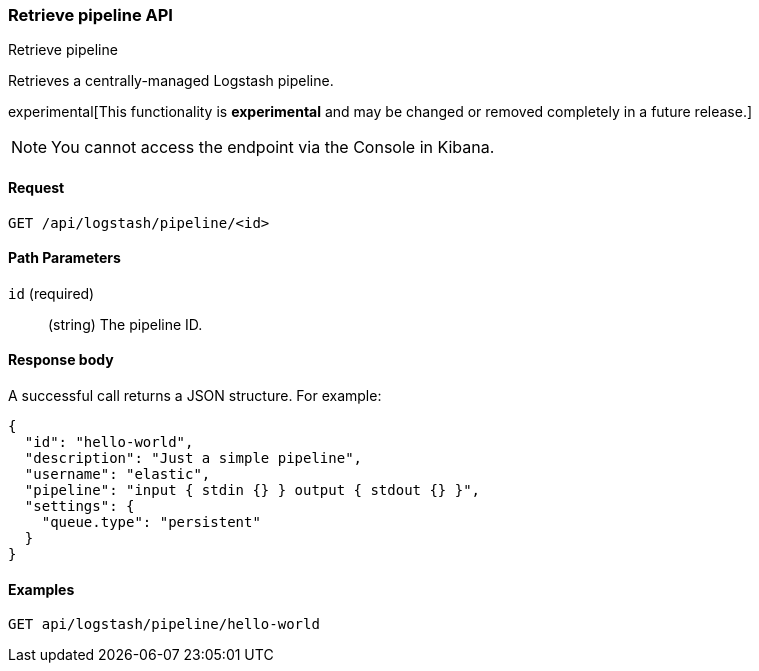 [role="xpack"]
[[logstash-configuration-management-api-retrieve]]
=== Retrieve pipeline API
++++
<titleabbrev>Retrieve pipeline</titleabbrev>
++++

Retrieves a centrally-managed Logstash pipeline.

experimental[This functionality is *experimental* and may be changed or removed completely in a future release.]

NOTE: You cannot access the endpoint via the Console in Kibana.

[[logstash-configuration-management-api-retrieve-request]]
==== Request

`GET /api/logstash/pipeline/<id>`

[[logstash-configuration-management-api-retrieve-path-params]]
==== Path Parameters

`id` (required)::
  (string) The pipeline ID.
  
[[logstash-configuration-management-api-retrieve-response-body]]
==== Response body

A successful call returns a JSON structure. For example:

[source,js]
--------------------------------------------------
{
  "id": "hello-world",
  "description": "Just a simple pipeline",
  "username": "elastic",
  "pipeline": "input { stdin {} } output { stdout {} }",
  "settings": {
    "queue.type": "persistent"
  }
}
--------------------------------------------------

[[logstash-configuration-management-api-retrieve-example]]
==== Examples

[source,js]
--------------------------------------------------
GET api/logstash/pipeline/hello-world
--------------------------------------------------
// KIBANA
